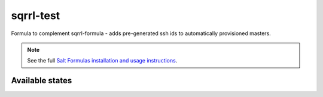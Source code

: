 ==========
sqrrl-test
==========

Formula to complement sqrrl-formula - adds pre-generated ssh ids
to automatically provisioned masters.

.. note::

    See the full `Salt Formulas installation and usage instructions
    <http://docs.saltstack.com/topics/conventions/formulas.html>`_.

Available states
================

.. contents::
    :local:


